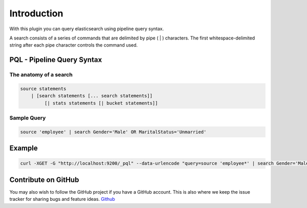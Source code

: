 Introduction
============

With this plugin you can query elasticsearch using pipeline query syntax.

A search consists of a series of commands that are delimited by pipe ( | ) characters. The first whitespace-delimited string after each pipe character controls the command used.

PQL - Pipeline Query Syntax
---------------------------


The anatomy of a search
^^^^^^^^^^^^^^^^^^^^^^^

.. code-block:: pql

    source statements
        | [search statements [... search statements]]
             [| stats statements [| bucket statements]]


Sample Query
^^^^^^^^^^^^

.. code-block:: pql

    source 'employee' | search Gender='Male' OR MaritalStatus='Unmarried'

Example
-------
.. code-block:: bash

    curl -XGET -G "http://localhost:9200/_pql" --data-urlencode "query=source 'employee*' | search Gender='Male'"


Contribute on GitHub
--------------------
You may also wish to follow the GitHub project if you have a GitHub account.
This is also where we keep the issue tracker for sharing bugs and feature ideas.
`Github <https://github.com/ritesh-kapoor/elasticsearch-pql>`_
